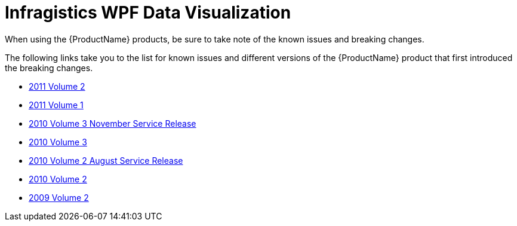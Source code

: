 ﻿////

|metadata|
{
    "name": "knownissues-netadvantage-for-wpf-data-visualization",
    "controlName": [],
    "tags": [],
    "guid": "3a2c44a7-70e0-4e2f-838e-ff4ad0d08509",  
    "buildFlags": [],
    "createdOn": "2012-01-31T21:13:20.8023228Z"
}
|metadata|
////

= Infragistics WPF Data Visualization

When using the {ProductName} products, be sure to take note of the known issues and breaking changes.

The following links take you to the list for known issues and different versions of the {ProductName} product that first introduced the breaking changes.

* link:breaking-changes-2011-volume-2.html[2011 Volume 2]
* link:breaking-changes-2011-volume-1.html[2011 Volume 1]
* link:breaking-changes-2010-volume-3-sr-1.html[2010 Volume 3 November Service Release]
* link:breaking-changes-2010-volume-3.html[2010 Volume 3]
* link:breaking-changes-2010-volume-2-sr-1.html[2010 Volume 2 August Service Release]
* link:breaking-changes-2010-volume-2.html[2010 Volume 2]
* link:breaking-changes-2009-volume-2.html[2009 Volume 2]